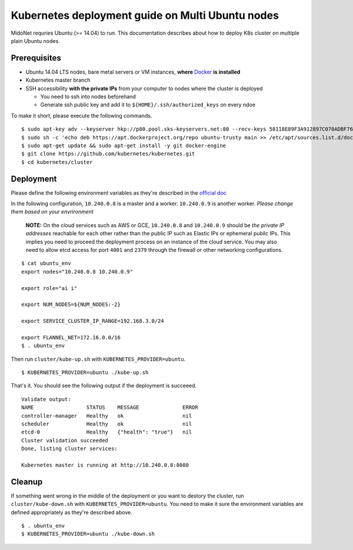 Kubernetes deployment guide on Multi Ubuntu nodes
=================================================

MidoNet requries Ubuntu (>= 14.04) to run. This documentation describes about
how to deploy K8s cluster on multiple plain Ubuntu nodes.

Prerequisites
-------------

* Ubuntu 14.04 LTS nodes, bare metal servers or VM instances, **where** Docker_ **is installed**
* Kubernetes master branch
* SSH accessibility **with the private IPs** from your computer to nodes where the
  cluster is deployed

  - You need to ssh into nodes beforehand
  - Generate ssh public key and add it to ``${HOME}/.ssh/authorized_keys`` on every ndoe

To make it short, please execute the following commands.

::

  $ sudo apt-key adv --keyserver hkp://p80.pool.sks-keyservers.net:80 --recv-keys 58118E89F3A912897C070ADBF76221572C52609D
  $ sudo sh -c 'echo deb https://apt.dockerproject.org/repo ubuntu-trusty main >> /etc/apt/sources.list.d/docker.list'
  $ sudo apt-get update && sudo apt-get install -y git docker-engine
  $ git clone https://github.com/kubernetes/kubernetes.git
  $ cd kubernetes/cluster

.. _Docker: https://docs.docker.com/engine/installation/linux/ubuntulinux/


Deployment
----------

Please define the following environment variables as they're described in the
`official doc`_

.. _`official doc`: https://github.com/kubernetes/kubernetes/blob/master/docs/getting-started-guides/ubuntu.md#configure-and-start-the-kubernetes-cluster

In the following configuration, ``10.240.0.8`` is a master and a worker.
``10.240.0.9`` is another worker. *Please change them based on your
envrironment*

  **NOTE:** On the cloud services such as AWS or GCE, ``10.240.0.8`` and
  ``10.240.0.9`` should be *the private IP addresses* reachable for each other
  rather than the public IP such as Elastic IPs or ephemeral pubilc IPs. This
  implies you need to proceed the deployment process on an instance of the
  cloud service. You may also need to allow etcd access for port ``4001`` and
  ``2379`` through the firewall or other networking configurations.

::

  $ cat ubuntu_env
  export nodes="10.240.0.8 10.240.0.9"

  export role="ai i"

  export NUM_NODES=${NUM_NODES:-2}

  export SERVICE_CLUSTER_IP_RANGE=192.168.3.0/24

  export FLANNEL_NET=172.16.0.0/16
  $ . ubuntu_env

Then run ``cluster/kube-up.sh`` with ``KUBERNETES_PROVIDER=ubuntu``.

::

  $ KUBERNETES_PROVIDER=ubuntu ./kube-up.sh

That's it. You should see the following output if the deployment is succeeed.

::

  Validate output:
  NAME                 STATUS    MESSAGE              ERROR
  controller-manager   Healthy   ok                   nil
  scheduler            Healthy   ok                   nil
  etcd-0               Healthy   {"health": "true"}   nil
  Cluster validation succeeded
  Done, listing cluster services:

  Kubernetes master is running at http://10.240.0.8:8080

Cleanup
-------

If something went wrong in the middle of the deployment or you want to destory
the cluster, run ``cluster/kube-down.sh`` with
``KUBERNETES_PROVIDER=ubuntu``. You need to make it sure the environment
variables are defined appropriately as they're described above.

::

  $ . ubuntu_env
  $ KUBERNETES_PROVIDER=ubuntu ./kube-down.sh
